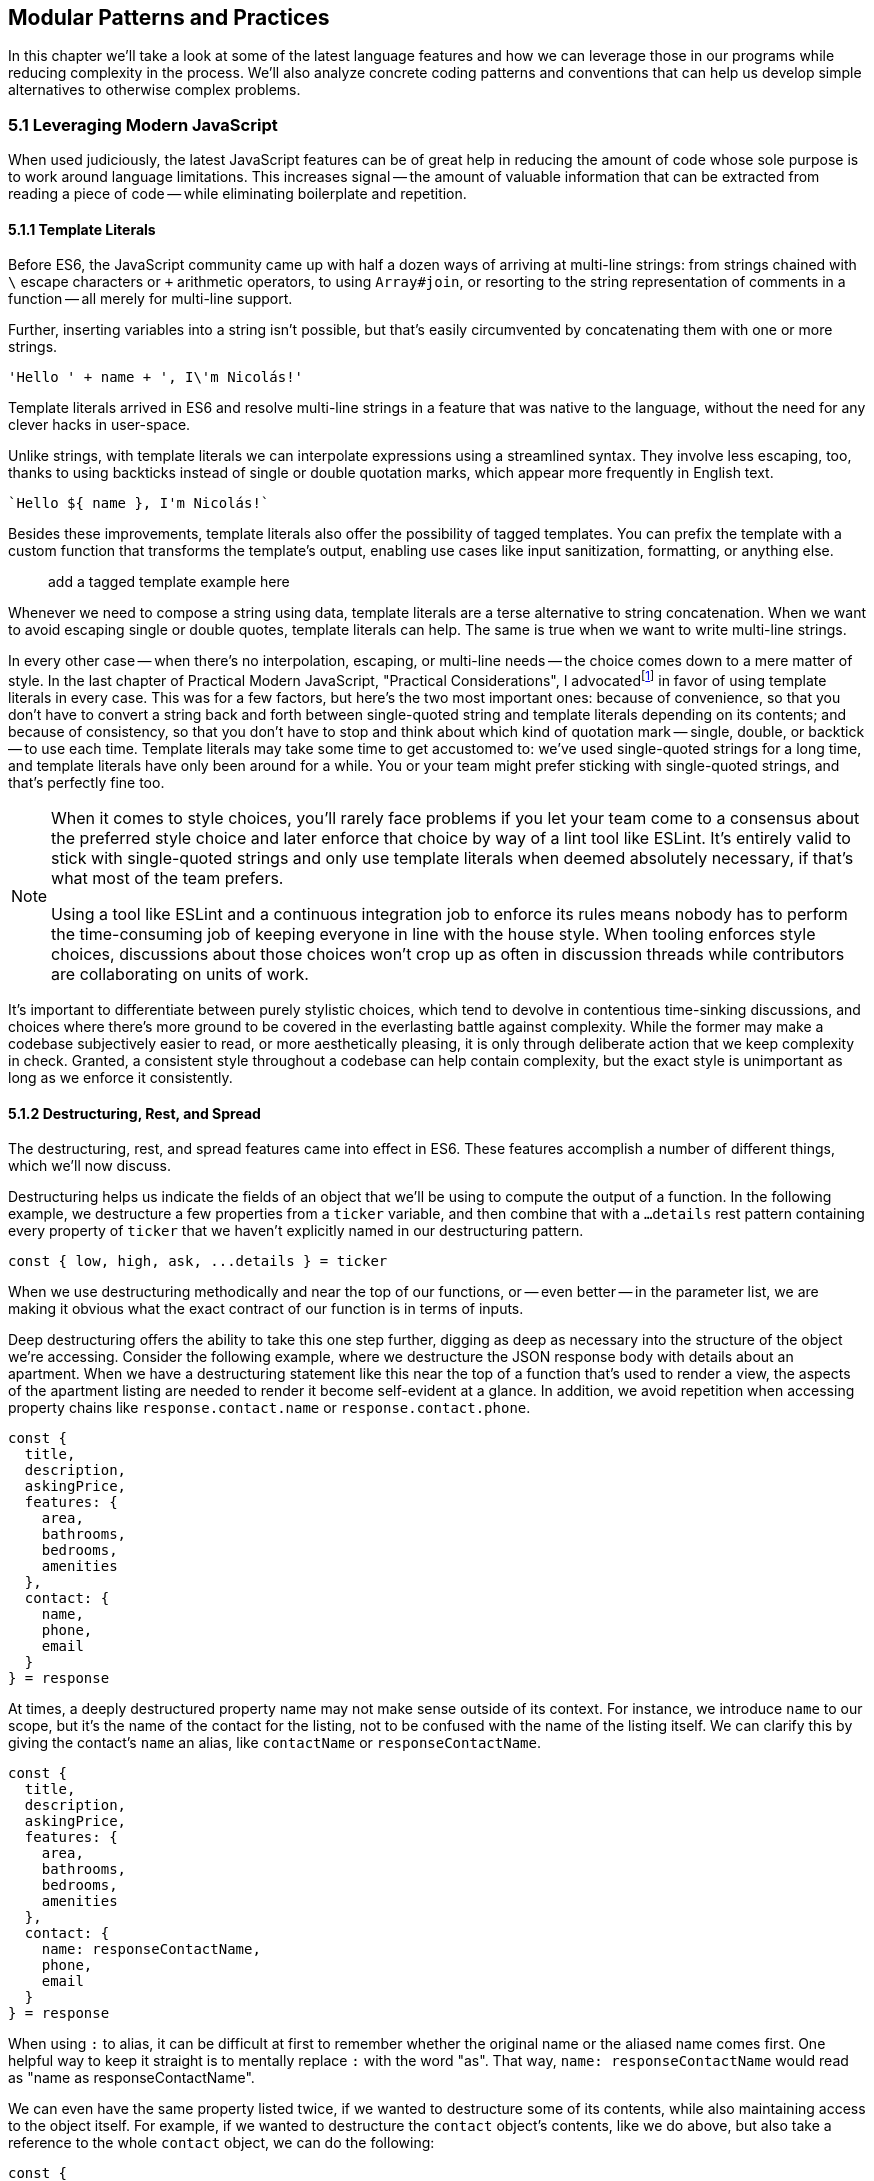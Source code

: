 [[modular-patterns-and-practices]]
== Modular Patterns and Practices

In this chapter we'll take a look at some of the latest language features and how we can leverage those in our programs while reducing complexity in the process. We'll also analyze concrete coding patterns and conventions that can help us develop simple alternatives to otherwise complex problems.

=== 5.1 Leveraging Modern JavaScript

When used judiciously, the latest JavaScript features can be of great help in reducing the amount of code whose sole purpose is to work around language limitations. This increases signal -- the amount of valuable information that can be extracted from reading a piece of code -- while eliminating boilerplate and repetition.

==== 5.1.1 Template Literals

Before ES6, the JavaScript community came up with half a dozen ways of arriving at multi-line strings: from strings chained with `\` escape characters or `+` arithmetic operators, to using `Array#join`, or resorting to the string representation of comments in a function -- all merely for multi-line support.

Further, inserting variables into a string isn't possible, but that's easily circumvented by concatenating them with one or more strings.

[source,javascript]
----
'Hello ' + name + ', I\'m Nicolás!'
----

Template literals arrived in ES6 and resolve multi-line strings in a feature that was native to the language, without the need for any clever hacks in user-space.

Unlike strings, with template literals we can interpolate expressions using a streamlined syntax. They involve less escaping, too, thanks to using backticks instead of single or double quotation marks, which appear more frequently in English text.

[source,javascript]
----
`Hello ${ name }, I'm Nicolás!`
----

Besides these improvements, template literals also offer the possibility of tagged templates. You can prefix the template with a custom function that transforms the template's output, enabling use cases like input sanitization, formatting, or anything else.

> add a tagged template example here

Whenever we need to compose a string using data, template literals are a terse alternative to string concatenation. When we want to avoid escaping single or double quotes, template literals can help. The same is true when we want to write multi-line strings.

In every other case -- when there's no interpolation, escaping, or multi-line needs -- the choice comes down to a mere matter of style. In the last chapter of Practical Modern JavaScript, "Practical Considerations", I advocatedfootnoteref:[template-literals,You can read a blog post I wrote about why template literals are better than strings at: https://mjavascript.com/out/template-literals. Practical Modern JavaScript (O'Reilly, 2017) is the first book in the Modular JavaScript series. You're currently reading the second book of the same series.] in favor of using template literals in every case. This was for a few factors, but here's the two most important ones: because of convenience, so that you don't have to convert a string back and forth between single-quoted string and template literals depending on its contents; and because of consistency, so that you don't have to stop and think about which kind of quotation mark -- single, double, or backtick -- to use each time. Template literals may take some time to get accustomed to: we've used single-quoted strings for a long time, and template literals have only been around for a while. You or your team might prefer sticking with single-quoted strings, and that's perfectly fine too.

[NOTE]
====
When it comes to style choices, you'll rarely face problems if you let your team come to a consensus about the preferred style choice and later enforce that choice by way of a lint tool like ESLint. It's entirely valid to stick with single-quoted strings and only use template literals when deemed absolutely necessary, if that's what most of the team prefers.

Using a tool like ESLint and a continuous integration job to enforce its rules means nobody has to perform the time-consuming job of keeping everyone in line with the house style. When tooling enforces style choices, discussions about those choices won't crop up as often in discussion threads while contributors are collaborating on units of work.
====

It's important to differentiate between purely stylistic choices, which tend to devolve in contentious time-sinking discussions, and choices where there's more ground to be covered in the everlasting battle against complexity. While the former may make a codebase subjectively easier to read, or more aesthetically pleasing, it is only through deliberate action that we keep complexity in check. Granted, a consistent style throughout a codebase can help contain complexity, but the exact style is unimportant as long as we enforce it consistently.

==== 5.1.2 Destructuring, Rest, and Spread

The destructuring, rest, and spread features came into effect in ES6. These features accomplish a number of different things, which we'll now discuss.

Destructuring helps us indicate the fields of an object that we'll be using to compute the output of a function. In the following example, we destructure a few properties from a `ticker` variable, and then combine that with a `...details` rest pattern containing every property of `ticker` that we haven't explicitly named in our destructuring pattern.

[source,javascript]
----
const { low, high, ask, ...details } = ticker
----

When we use destructuring methodically and near the top of our functions, or -- even better -- in the parameter list, we are making it obvious what the exact contract of our function is in terms of inputs.

Deep destructuring offers the ability to take this one step further, digging as deep as necessary into the structure of the object we're accessing. Consider the following example, where we destructure the JSON response body with details about an apartment. When we have a destructuring statement like this near the top of a function that's used to render a view, the aspects of the apartment listing are needed to render it become self-evident at a glance. In addition, we avoid repetition when accessing property chains like `response.contact.name` or `response.contact.phone`.

[source,javascript]
----
const {
  title,
  description,
  askingPrice,
  features: {
    area,
    bathrooms,
    bedrooms,
    amenities
  },
  contact: {
    name,
    phone,
    email
  }
} = response
----

At times, a deeply destructured property name may not make sense outside of its context. For instance, we introduce `name` to our scope, but it's the name of the contact for the listing, not to be confused with the name of the listing itself. We can clarify this by giving the contact's `name` an alias, like `contactName` or `responseContactName`.

[source,javascript]
----
const {
  title,
  description,
  askingPrice,
  features: {
    area,
    bathrooms,
    bedrooms,
    amenities
  },
  contact: {
    name: responseContactName,
    phone,
    email
  }
} = response
----

When using `:` to alias, it can be difficult at first to remember whether the original name or the aliased name comes first. One helpful way to keep it straight is to mentally replace `:` with the word "as".  That way, `name: responseContactName` would read as "name as responseContactName".

We can even have the same property listed twice, if we wanted to destructure some of its contents, while also maintaining access to the object itself. For example, if we wanted to destructure the `contact` object's contents, like we do above, but also take a reference to the whole `contact` object, we can do the following:

[source,javascript]
----
const {
  title,
  description,
  askingPrice,
  features: {
    area,
    bathrooms,
    bedrooms,
    amenities
  },
  contact: responseContact,
  contact: {
    name: responseContactName,
    phone,
    email
  }
} = response
----

Object spread helps us create a shallow copy of an object using a little native syntax. We can also combine object spread with our own properties, so that we create a copy that also overwrites the values in the original object we're spreading.

[source,javascript]
----
const faxCopy = { ...fax }
const newCopy = { ...fax, date: new Date() }
----

This allows us to create slightly modified shallow copies of other objects. When dealing with discrete state management, this means we don't need to resort to `Object.assign` method calls or utility libraries. While there's nothing inherently wrong with `Object.assign` calls, the object spread `...` abstraction is easier for us to internalize and mentally map its meaning back to `Object.assign` without us realizing it, and so the code becomes easier to read because we're dealing with less unabstracted knowledge.

Another benefit worth pointing out is that `Object.assign()` can cause accidents: if we forget to pass an empty object literal as the first argument for this use case, we end up mutating the object. With object spread, there is no way to accidentally mutate anything, since the pattern always acts as if an empty object was passed to `Object.assign` in the first position.

> Some of the above phrasing matches [our I/O 2018 talk](https://www.youtube.com/watch?v=mIWCLOftfRw) *exactly*! I love it.

==== 5.1.3 Striving for simple `const` bindings

If we use `const` by default, then the need to use `let` or `var` can be ascribed to code that's more complicated than it should be. Striving to avoid those kinds of bindings almost always leads to better and simpler code.

In section 4.2.4 we looked into the case where a `let` binding is assigned a default value, and have conditional statements immediately after, that might change the contents of the variable binding.

[source,javascript]
----
// …
let type = 'contributor'
if (user.administrator) {
  type = 'administrator'
} else if (user.roles.includes('edit_articles')) {
  type = 'editor'
}
// …
----

Most reasons why we may need to use `let` or `var` bindings are variants of the above and can be resolved by extracting the assignments into a function where the returned value is then assigned to a `const` binding. This moves the complexity out of the way, and eliminates the need for looking ahead to see if the binding is reassigned at some point in the code flow later on.

[source,javascript]
----
// …
const type = getUserType(user)
// …

function getUserType(user) {
  if (user.administrator) {
    return 'administrator'
  }
  if (user.roles.includes('edit_articles')) {
    return 'editor'
  }
  return 'contributor'
}
----

A variant of this problem is when we repeatedly assign the result of an operation to the same binding, in order to split it into several lines.

[source,javascript]
----
let values = [1, 2, 3, 4, 5]
values = values.map(value => value * 2)
values = values.filter(value => value > 5)
// <- [6, 8, 10]
----

An alternative would be to avoid reassignment, and instead use chaining, as shown next.

[source,javascript]
----
const finalValues = [1, 2, 3, 4, 5]
  .map(value => value * 2)
  .filter(value => value > 5)
// <- [6, 8, 10]
----

A better approach would be to create new bindings every time, computing their values based on the previous binding, and picking up the benefits of using `const` in doing so -- where we can rest assured that the binding doesn't change later in the flow.

[source,javascript]
----
const initialValues = [1, 2, 3, 4, 5]
const doubledValues = initialValues.map(value => value * 2)
const finalValues = doubledValues.filter(value => value > 5)
// <- [6, 8, 10]
----

Let's move onto a more interesting topic: asynchronous code flows.

==== 5.1.4 Navigating Callbacks, Promises, and Asynchronous Functions

JavaScript now offers several options when it comes to describing asynchronous algorithms: the plain callback pattern, promises, async functions, async iterators, async generators, plus any patterns offered by libraries consumed in our applications. Each solution comes with its own set of strengths and weaknesses:

1. Callbacks are typically a solid choice, but we often need to get libraries involved when we want to execute our work concurrently;
1. Promises might be hard to understand at first, but they offer a few utilities like `Promise#all` for concurrent work, yet they might be hard to debug under some circumstances;
1. Async functions require a bit of understanding on top of being comfortable with promises, but they're easier to debug and often result in simpler code, plus they can be interspersed with synchronous functions rather easily as well;
1. Iterators and generators are powerful tools, but there aren't many practical use cases for them, so we must consider whether we're using them because they fit our needs or just because we can.

> there aren’t many practical use cases for them? [citation needed] I for one use iteration all the time.

It could be argued that callbacks are the simplest mechanism, although a similar case could be made for promises now that so much of the language is built around them. In any case, consistency should remain as the primary driving force of how we decide which pattern to use. While it's okay to mix and match a few different patterns, most of the time we should be using the same patterns again and again, so that our team can develop a sense of familiarity with the codebase, instead of having to take a guess whenever encountering an unchartered portion of the application.

Using promises and async functions inevitably involves casting callbacks into this pattern. In the following example we make up a `delay` function that returns promises which settle after a provided timeout.

[source,javascript]
----
function delay(timeout) {
  const resolver = resolve => {
    setTimeout(() => {
      resolve()
    }, timeout)
  }
  return new Promise(resolver)
}
delay(2000).then(…)
----

A similar pattern would have to be used to consume functions taking a last argument that's an error-first callback-style function in Node.js. Starting with Node.js v8.0.0, however, there's a utility built-in that "promisifies" these callback-based functions so that they return promises.footnote:[Note also that, starting in Node.js v10.0.0, the native `fs.promises` interface can be used to access promise-based versions of the `fs` module's methods.]

[source,javascript]
----
import { promisify } from 'util'
import { readFile } from 'fs'
const readFilePromise = promisify(readFile)

readFilePromise('./data.json', 'utf8').then(data => {
  console.log(`Data: ${ data }`)
})
----

There are libraries that could do the same for the client-side, one such example being `bluebird`, or we can create our own `promisify`. In essence, `promisify` takes the function that we want to use in promise-based flows, and returns a different -- "promisified" -- function which returns a promise where we call the original function passing all the provided arguments plus our own callback, where we settle the promise after deciding whether it should be fulfilled or rejected.

[source,javascript]
----
function promisify(fn) {
  return (...rest) => {
    return new Promise((resolve, reject) => {
      fn(...rest, (err, result) => {
        if (err) {
          reject(err)
          return
        }
        resolve(result)
      })
    })
  }
}
----

> Add an example of calling promisify() just to make things crystal-clear

Casting promises back into a callback-based format is less involved because we can add reactions to handle both the fulfillment and rejection results, and call back `done` passing in the corresponding result where appropriate.

[source,javascript]
----
function unpromisify(p, done) {
  p.then(
    data => done(null, data),
    error => done(error)
  )
}
unpromisify(delay(2000), err => {
  // …
})
----

Lastly, when it comes to converting promises to async functions, the language acts as a native compatibility layer, boxing every expression we `await` on into promises, so there's no need for any casting at the application level.

We can apply our guidelines of what constitutes clear code to asynchronous code flows just as well, since there aren't fundamental differences at play in the way we write these functions. Our focus should be on how these flows are connected together, regardless of whether they're comprised of callbacks, promises, or something else. When plumbing tasks together, one of the main sources of complexity is nesting. When several tasks are nested in a tree-like shape, we might end up with code that's deeply nested. One of the best solutions to this readability problem is to break our flow into smaller trees, which would consequently be more shallow. We'll have to connect these trees together by adding a few extra function calls, but we'll have removed significant complexity when trying to understand the general flow of operations.

=== 5.2 Composition and Inheritance

Let's explore how we can improve our application designs beyond what JavaScript offers purely at the language level. In this section we'll discuss two different approaches to growing parts of a codebase: inheritance, where we scale vertically by stacking pieces of code on top of each other so that we can leverage existing features while customizing others and adding our own; and composition, where we scale our application horizontally by adding related or unrelated pieces of code at the same level of abstraction while keeping complexity to a minimum.

==== 5.2.1 Inheritance through Classes

Up until ES6 introduced first-class syntax for prototypal inheritance to JavaScript, prototypes weren't a widely used feature in user-land. Instead, libraries offered helper methods that made inheritance simpler, using prototypal inheritance under the hood, but hiding the implementation details from their consumers. Even though ES6 classes look a lot like classes in other languages, they're syntactic sugar using prototypes under the hood, making them compatible with older techniques and libraries.

The introduction of a `class` keyword, paired with the React framework hailing classes as the go-to way of declaring stateful components

> I heard that React might be moving away from classes in the future. You might want to ping Dan Abramov before including this sentence.

, classes have helped spark some love for a pattern that was previously quite unpopular when it comes to JavaScript. In the case of React, the base `Component` class offers lightweight state management methods, while leaving the rendering and lifecycle up to the consumer classes extending `Component`. When necessary, the consumer can also decide to implement methods such as `componentDidMount`, which allows for event binding after a component tree is mounted; `componentDidCatch`, which can be used to trap unhandled exceptions that arise during the component lifecycle; among a variety of other soft interface methods. There's no mention of these optional lifecycle hooks anywhere in the base `Component` class, which are instead confined to the rendering mechanisms of React. In this sense, we note that the `Component` class stays focused on state management, while everything else is offered up by the consumer.

Inheritance is also useful when there's an abstract interface to implement and methods to override, particularly when the objects being represented can be mapped to the real world. In practical terms and in the case of JavaScript, inheritance works great when the prototype being extended offers a good description for the parent prototype: a `Car` is a `Vehicle` but a car is not a `SteeringWheel`: the wheel is just one aspect of the car.

==== 5.2.2 The Perks of Composition: Aspects and Decorators

With inheritance we can add layers of complexity to an object. These layers are meant to be ordered: we start with the least specific foundational bits of the object and build our way up to the most specific aspects of it. When we write code based on inheritance chains, complexity is spread across the different classes, but lies mostly at the foundational layers which offer a terse API while hiding this complexity away. Composition is an alternative to inheritance. Rather than building objects by vertically stacking functionality, composition relies on stringing together orthogonal aspects of functionality. In this sense, orthogonality means that the bits of functionality we compose together complements each other, but doesn't alter one another's behavior.

One way to compose functionality is additive: we could write decorators, which augment existing objects with new functionality. In the following code snippet we have a `makeEmitter` function which adds flexible event handling functionality to any target object, providing them with an `.on` method, where we can add event listeners to the target object; and an `.emit` method, where the consumer can indicate a type of event and any number of parameters to be passed to event listeners.

[source,javascript]
----
function makeEmitter(target) {
  const listeners = []

  target.on = (eventType, listener) => {
    if (!(eventType in listeners)) {
      listeners[eventType] = []
    }

    listeners[eventType].push(listener)
  }

  target.emit = (eventType, ...params) => {
    if (!(eventType in listeners)) {
      return
    }

    listeners[eventType].forEach(listener => {
      listener(...params)
    })
  }

  return target
}

const person = makeEmitter({
  name: 'Artemisa',
  age: 27
})

person.on('move', (x, y) => {
  console.log(`${ person.name } moved to [${ x }, ${ y }].`)
})

person.emit('move', 23, 5)
// <- 'Artemisa moved to [23, 5].'
----

This approach is versatile, helping us add event emission functionality to any object without the need for adding an `EventEmitter` class somewhere in the prototype chain of the object. This is useful in cases where you don't own the base class, when the targets aren't class-based, or when the functionality to be added isn't meant to be part of every instance of a class: there are persons who emit events and persons that are quiet and don't need this functionality.

Another way of doing composition that doesn't rely on decorators is to rely on functional aspects instead, without mutating your target object. In the following snippet we do just that: we have an `emitters` map where we store target objects and map them to the event listeners they have, an `onEvent` function that associates event listeners to target objects, and an `emitEvent` function that fires all event listeners of a given type for a target object, passing the provided parameters. All of this is accomplished in such a way that there's no need to modify the `person` object in order to have event handling capabilities associated with the object.

[source,javascript]
----
const emitters = new WeakMap()

function onEvent(target, eventType, listener) {
  if (!emitters.has(target)) {
    emitters.set(target, new Map())
  }

  const listeners = emitters.get(target)

  if (!(eventType in listeners)) {
    listeners.set(eventType, [])
  }

  listeners.get(eventType).push(listener)
}

function emitEvent(target, eventType, ...params) {
  if (!emitters.has(target)) {
    return
  }

  const listeners = emitters.get(target)

  if (!listeners.has(eventType)) {
    return
  }

  listeners.get(eventType).forEach(listener => {
    listener(...params)
  })
}

const person = {
  name: 'Artemisa',
  age: 27
}

onEvent(person, 'move', (x, y) => {
  console.log(`${ person.name } moved to [${ x }, ${ y }].`)
})

emitEvent(person, 'move', 23, 5)
// <- 'Artemisa moved to [23, 5].'
----

Note how we're using both `WeakMap` and `Map` here. Using a plain `Map` would prevent garbage collection from cleaning things up when `target` is only being referenced by `Map` entries, whereas `WeakMap` allows garbage collection to take place on the objects that make up its keys. Given we usually want to attach events to objects, we can use `WeakMap` as a way to avoid creating strong references that might end up causing memory leaks. On the other hand, it's okay to use a regular `Map` for the event listeners, given those are associated to an event type string.

Let's move onto deciding whether to use inheritance, decorators, or functional composition, where each pattern shines, and when to avoid them.

==== 5.2.3 Choosing between Composition and Inheritance

In the real world, you'll seldom have to use inheritance except when connecting to specific frameworks you depend on, to apply specific patterns such as extending native JavaScript arrays, or when performance is of the utmost necessity. When it comes to performance as a reason for using prototypes, we should highlight the need to test our assumptions and measure different approaches before jumping all in into a pattern that might not be ideal to work with, for the sake of a performance gain we might not observe.

Decoration and functional composition are friendlier patterns because they aren't as restrictive. Once you inherit from something, you can't later choose to inherit from something else, unless you keep adding inheritance layers to your prototype chain. This becomes a problem when several classes inherit from a base class but they then need to branch out while still sharing different portions of functionality. In these cases and many others, using composition is going to let us pick and choose the functionality we need without sacrificing our flexibility.

The functional approach is a bit more cumbersome to implement than simply mutating objects or adding base classes, but it offers the most flexibility. By avoiding changes to the underlying target, we keep objects easy to serialize into JSON, unencumbered by a growing collection of methods, and thus more readily compatible across our codebase.

Furthermore, using base classes makes it a bit hard to reuse the logic at varying insertion points in our prototype chains. Using decorators, likewise, makes it challenging to add similar methods that support slightly different use cases. Using a functional approach leads to less coupling in this regard, but it could also complicate the underlying implementation of the makeup for objects, making it hard to decypher how their functionality ties in together, tainting our fundamental understanding of how code flows and making debugging sessions longer than need be.

As with most things programming, your codebase benefits from a semblance of consistency. Even if you use all three patterns, -- and others -- a codebase that uses half a dozen patterns in equal amounts is harder to understand, work with, and build on, than an equivalent codebase that instead uses one pattern for the vast majority of its code while using other patterns in smaller ways when warranted. Picking the right pattern for each situation and striving for consistency might seem at odds with each other, but this is again a balancing act. The trade-off is between consistency in the grand scale of our codebase versus simplicity in the local piece of code we're working on. The question to ask is then: are we obtaining enough of a simplicity gain that it warrants the sacrifice of some consistency?

=== 5.3 Code Patterns

Digging a bit deeper and into more specific elements of architecture design, in this section we'll explore a few of the most common patterns for creating boundaries from which complexity cannot escape, encapsulating functionality, and communicating across these boundaries or application layers.

==== 5.3.1 Revealing Module

The revealing module pattern has become a staple in the world of JavaScript. The premise is simple enough: expose precisely what consumers should be able to access, and avoid exposing anything else. The reasons for this are manifold. Preventing unwarranted access to implementation details reduces the likelihood of your module's interface being abused for unsupported use cases that might bring headaches to both the module implementer and the consumer alike.

Explicitly avoid exposing methods that are meant to be private, such as a hypothetical +_calculatePriceHistory+ method, which relies on the leading underscore as a way of discouraging direct access and signaling that it should be regarded as private. Avoiding such methods prevents test code from accessing private methods directly, resulting in tests that make assertions solely regarding the interface and which can be later referenced as documentation on how to use the interface; prevents consumers from monkey-patching implementation details, leading to more transparent interfaces; and also often results in cleaner interfaces due to the fact that the interface is all there is, and there's no alternative ways of interacting with the module through direct use of its internals.

JavaScript modules are of a revealing nature by default, making it easy for us to follow the revealing pattern of not giving away access to implementation details. Functions, objects, classes, and any other bindings we declare are private unless we explicitly decide to `export` them from the module.

When we expose only a thin interface, our implementation can change largely without having an impact on how consumers use the module, nor on the tests that cover the module. As a mental exercise, always be on the lookout for aspects of an interface that should be turned into implementation details and extricated from the interface itself.

==== 5.3.2 Object Factories

Even when using JavaScript modules and following the revealing pattern strictly, we might end up with unintentional sharing of state across our usage of a module. Incidental state might result in unexpected results from an interface: consumers don't have a complete picture because other consumers are contributing changes to this shared state as well, sometimes making it hard to figure out what exactly is going on in an application.

If we were to move our functional event emitter code snippet, with `onEvent` and `emitEvent`, into a JavaScript module, we'd notice that the `emitters` map is now a lexical top-level binding for that module, meaning all of the module's scope has access to `emitters`. This is what we'd want, because that way we can register event listeners in `onEvent` and fire them off in `emitEvent`. In most other situations, however, sharing persistent state across public interface methods is a recipe for unexpected bugs.

Suppose we have a `calculator` module that can be used to make basic calculations through a stream of operations. Even if consumers were supposed to use it synchronously and flush state in one fell swoop, without giving way for a second consumer to taint the state and produce unexpected results, our module shouldn't rely on consumer behavior to provide consistent results. The following contrived implementation relies on local shared state, and would need consumers to use the module strictly as intended, making all calls to `add`, `multiply`, and `calculate` in sequence.

> How could one _not_ call them in sequence?

[source,javascript]
----
const operations = []
let state = 0

export function add(value) {
  operations.push(() => {
    state += value
  })
}

export function multiply(value) {
  operations.push(() => {
    state *= value
  })
}

export function calculate() {
  operations.forEach(op => op())
  return state
}
----

Here's an example of how consuming the previous module could work. As soon as we tried to asynchronously append text to the buffer, things would start getting out of hand, with the operations array getting bits and pieces of unrelated calculations, tainting our calculations.

> Show the import statement as well
> Can you give an example of “asynchronously appending text to the buffer”? It’s not immediately clear to me what you mean here

[source,javascript]
----
add(3)
add(4)
multiply(-2)
calculate() // <- -14
----

A slightly better approach would get rid of the `state` variable, and instead pass the state around operation handlers, so that each operation knows the current state, and applies any necessary changes to it. The `calculate` step would create a new initial state each time, and go from there.

[source,javascript]
----
const operations = []

export function add(value) {
  operations.push(state => state + value)
}

export function multiply(value) {
  operations.push(state => state * value)
}

export function calculate() {
  return operations.reduce((result, op) =>
    op(result)
  , 0)
}
----

This approach presents problems too, however. Even though the `state` is always reset to `0`, we're treating unrelated operations as if they were all part of a whole, which is still wrong.

> Spell this out by giving an example

Blatantly, this contrived module is poorly designed, as its operations buffer should never be used to drive several unrelated calculations. We should instead expose a factory function that returns an object from its own self-contained scope, where all relevant state is shut off from the outside world. The methods on this object are equivalent to the exported interface of a plain JavaScript module, but state mutations are contained to instances that consumers create.

[source,javascript]
----
export function getCalculator() {
  const operations = []

  function add(value) {
    operations.push(state => state + value)
  }

  function multiply(value) {
    operations.push(state => state * value)
  }

  function calculate() {
    return operations.reduce((result, op) =>
      op(result)
    , 0)
  }

  return { add, multiply, calculate }
}
----

Using the calculator like this is just as straightforward, except that now we can do things asynchronously and even if other consumers are also using string builders of their own, each user will have their own state, preventing data corruption.

[source,javascript]
----
const { append, stringify } = getCalculator()
add(3)
add(4)
multiply(-2)
calculate() // <- -14
----

> Please give an example of “doing things asynchronously” as it seems key to the point that you’re making.

As we just showed, even when using modern language constructs and JavaScript modules, it's not too hard to create complications through shared state. Thus, we should always strive to contain mutable state as close to its consumers as possible.

==== 5.3.3 Event Emission

We've already explored at length the pattern of registering event listeners associated to arbitrary plain JavaScript objects and firing events of any kind, triggering those listeners. Event handling is most useful when we want to have clearly-delineated side-effects.

In the browser, for instance, we can bind a `click` event to an specific DOM element. When the `click` event fires, we might issue an HTTP request, render a different page, start an animation, or play an audio file.

Events are a useful way of reporting progress whenever we're dealing with a queue. While processing a queue, we could fire a `progress` event whenever an item is processed, allowing the UI or any other consumer to render and update a progress indicator or apply a partial unit of work relying on the data processed by the queue.

Events also offer a mechanism to provide hooks into the lifecycle of an object, for example the Angular view rendering framework used event propagation to enable hierarchical communication across separate components. This allowed Angular codebases to keep components decoupled from one another while still being able to react to each other's state changes and interact.

Having event listeners allowed a component to receive a message, perhaps process it by updating its display elements, and then maybe reply with an event of its own, allowing for rich interaction without necessarily having to introduce another module to act as an intermediary.

==== 5.3.4 Message Passing and the Simplicity of JSON

When it comes to ServiceWorker, web workers, browser extensions, frames, API calls, or WebSocket integrations, we might run into issues if we don't plan for robust data serialization ahead of time. This is a place where using classes to represent data can break down, because we need a way to serialize class instances into raw data (typically JSON) before sending it over the wire, and, crucially, the recipient needs to decode this JSON back into a class instance. It's the second part where classes start to fail, since there isn't a standardized way of reconstructing a class instance from JSON. For example:

[source,javascript]
----
class Person {
  constructor(name, address) {
    this.name = name
    this.address = address
  }
  greet() {
    console.log(`Hi! My name is ${ this.name }.`)
  }
}

const rwanda = new Person('Rwanda', '123 Main St')
----

Although we can easily serialize our `rwanda` instance with `JSON.stringify(rwanda)`, and then send it over the wire, the code on the other end has no standard way of turning this JSON back into an instance of our `Person` class, which might have a lot more functionality than merely a `greet` function. The receiving end might have no business deserializing this data back into the class instance it originated from, but in some cases there's merit to having an exact replica object back on the other end. For example, to reduce friction when passing messages between a website and a web worker, both sides should be dealing in the same data structure. In such scenarios, simple JavaScript objects are ideal.

JSON, a subset of the JavaScript grammar

> Aside: this wasn’t strictly true for a long time, but that’s changing now with https://github.com/tc39/proposal-json-superset :) (No need to mention this ofc)

, was purpose-built for this use case, where we often have to serialize data, send it over the wire, and deserialize it on the other end. Plain JavaScript objects are a great way to store data in our applications, offer frictionless serialization out the box, and lead to cleaner data structures because we can keep logic decoupled from the data.

When the language on both the sending and receiving ends is JavaScript, we can share a module with all the functionality that we need around the data structure. This way, we don't have to worry about serialization, since we're using plain JavaScript objects and can rely on JSON for the transport layer. We don't have to concern ourselves with sharing functionality either, because we can rely on the JavaScript module system for that part.
